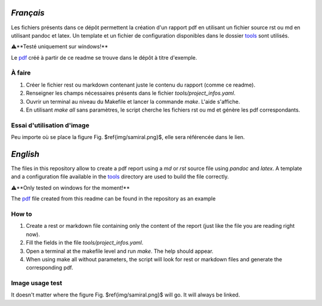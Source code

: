 `Français`
----------

Les fichiers présents dans ce dépôt permettent la création d'un rapport pdf en utilisant un fichier source rst ou md en utilisant pandoc et latex. Un template et un fichier de configuration disponibles dans le dossier tools_ sont utilisés.

⚠️**Testé uniquement sur windows!**

Le pdf_ créé à partir de ce readme se trouve dans le dépôt à titre d'exemple.

À faire
#######

1. Créer le fichier rest ou markdown contenant juste le contenu du rapport (comme ce readme).
2. Renseigner les champs nécessaires présents dans le fichier `tools/project_infos.yaml`.
3. Ouvrir un terminal au niveau du Makefile et lancer la commande `make`. L'aide s'affiche.
4. En utilisant `make all` sans paramètres, le script cherche les fichiers rst ou md et génère les pdf correspondants.

Essai d'utilisation d'image
###########################

.. figure:: img/samiral.png
    :width: 30%
    :height: 30%
    :alt: samiral-logo

    Voici le logo du S-Amiral crew!

    Ce logo ne représente pas grand chose si ce n'est le nom du crew.

Peu importe où se place la figure Fig. $\ref{img/samiral.png}$, elle sera référencée dans le lien.


`English`
---------

The files in this repository allow to create a pdf report using a `md` or `rst` source file using `pandoc` and `latex`. A template and a configuration file available in the tools_ directory are used to build the file correctly.

⚠️**Only tested on windows for the moment!**

The pdf_ file created from this readme can be found in the repository as an example

How to
#######

1. Create a rest or markdown file containing only the content of the report (just like the file you are reading right now).
2. Fill the fields in the file `tools/project_infos.yaml`.
3. Open a terminal at the makefile level and run `make`. The help should appear.
4. When using make all without parameters, the script will look for rest or markdown files and generate the corresponding pdf.

Image usage test
################

It doesn't matter where the figure Fig. $\ref{img/samiral.png}$ will go. It will always be linked.

.. _tools: ./tools
.. _pdf: https://github.com/73VW/TechnicalReport/blob/build/README.pdf

